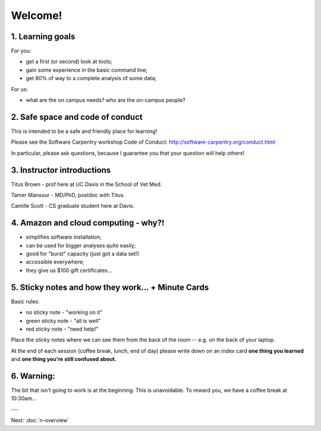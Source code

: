Welcome!
========

1. Learning goals
-----------------

For you:

* get a first (or second) look at tools;
* gain some experience in the basic command line;
* get 80% of way to a complete analysis of some data;

For us:

* what are the on campus needs? who are the on-campus people?

2. Safe space and code of conduct
---------------------------------

This is intended to be a safe and friendly place for learning!

Please see the Software Carpentry workshop Code of Conduct: http://software-carpentry.org/conduct.html

In particular, please ask questions, because I guarantee you that your
question will help others!

3. Instructor introductions
---------------------------

Titus Brown - prof here at UC Davis in the School of Vet Med.

Tamer Mansour - MD/PhD, postdoc with Titus.

Camille Scott - CS graduate student here at Davis.

4. Amazon and cloud computing - why?!
-------------------------------------

* simplifies software installation;
* can be used for bigger analyses quite easily;
* good for "burst" capacity (just got a data set!)
* accessible everywhere;
* they give us $100 gift certificates...

5. Sticky notes and how they work... + Minute Cards
---------------------------------------------------

Basic rules:

* no sticky note - "working on it"
* green sticky note - "all is well"
* red sticky note - "need help!"

Place the sticky notes where we can see them from the back of the room --
e.g. on the back of your laptop.

At the end of each session (coffee break, lunch, end of day) please
write down on an index card **one thing you learned** and **one thing
you're still confused about.**

6. Warning:
-----------

The bit that isn't going to work is at the beginning.  This is unavoidable.
To reward you, we have a coffee break at 10:30am...

---

Next: :doc:`n-overview`
